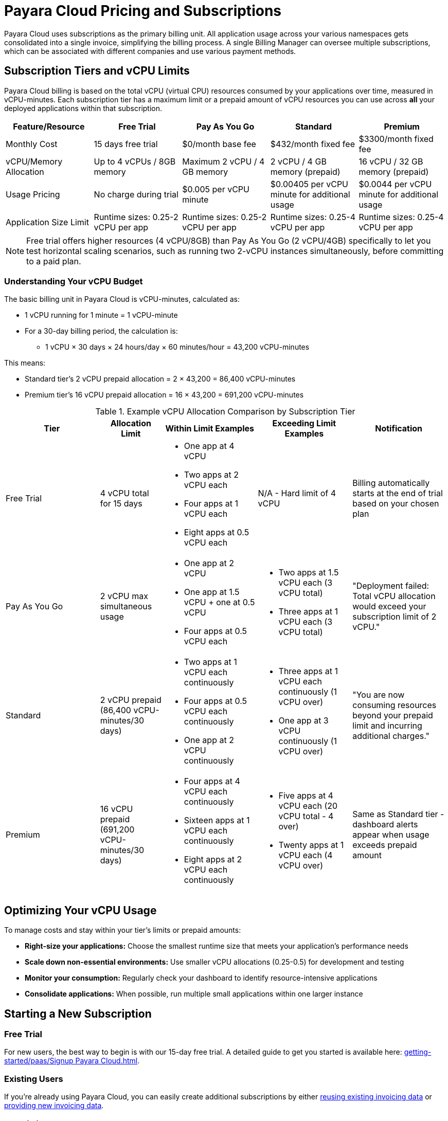 = Payara Cloud Pricing and Subscriptions

Payara Cloud uses subscriptions as the primary billing unit.
All application usage across your various namespaces gets consolidated into a single invoice, simplifying the billing process.
A single Billing Manager can oversee multiple subscriptions, which can be associated with different companies and use various payment methods.

== Subscription Tiers and vCPU Limits

Payara Cloud billing is based on the total vCPU (virtual CPU) resources consumed by your applications over time, measured in vCPU-minutes.
Each subscription tier has a maximum limit or a prepaid amount of vCPU resources you can use across *all* your deployed applications within that subscription.

[cols="25%,25%,25%,25%,25%",options="header"]
|===
|*Feature/Resource* |*Free Trial* |*Pay As You Go* |*Standard* |*Premium*

|Monthly Cost
|15 days free trial
|$0/month base fee
|$432/month fixed fee
|$3300/month fixed fee

|vCPU/Memory Allocation
|Up to 4 vCPUs / 8GB memory
|Maximum 2 vCPU / 4 GB memory
|2 vCPU / 4 GB memory (prepaid)
|16 vCPU / 32 GB memory (prepaid)

|Usage Pricing
|No charge during trial
|$0.005 per vCPU minute
|$0.00405 per vCPU minute for additional usage
|$0.0044 per vCPU minute for additional usage

|Application Size Limit
|Runtime sizes: 0.25-2 vCPU per app
|Runtime sizes: 0.25-2 vCPU per app
|Runtime sizes: 0.25-4 vCPU per app
|Runtime sizes: 0.25-4 vCPU per app
|===

[NOTE]
Free trial offers higher resources (4 vCPU/8GB) than Pay As You Go (2 vCPU/4GB) specifically to let you test horizontal scaling scenarios,
such as running two 2-vCPU instances simultaneously, before committing to a paid plan.

=== Understanding Your vCPU Budget

The basic billing unit in Payara Cloud is vCPU-minutes, calculated as:

* 1 vCPU running for 1 minute = 1 vCPU-minute
* For a 30-day billing period, the calculation is:
** 1 vCPU × 30 days × 24 hours/day × 60 minutes/hour = 43,200 vCPU-minutes

This means:

* Standard tier's 2 vCPU prepaid allocation = 2 × 43,200 = 86,400 vCPU-minutes
* Premium tier's 16 vCPU prepaid allocation = 16 × 43,200 = 691,200 vCPU-minutes

.Example vCPU Allocation Comparison by Subscription Tier
[cols="3,2,3,3,3", options="header"]
|===
|Tier
|Allocation Limit
|Within Limit Examples
|Exceeding Limit Examples
|Notification

|Free Trial
|4 vCPU total for 15 days
a|
* One app at 4 vCPU
* Two apps at 2 vCPU each
* Four apps at 1 vCPU each
* Eight apps at 0.5 vCPU each
|N/A - Hard limit of 4 vCPU
|Billing automatically starts at the end of trial based on your chosen plan

|Pay As You Go
|2 vCPU max simultaneous usage
a|
* One app at 2 vCPU
* One app at 1.5 vCPU + one at 0.5 vCPU
* Four apps at 0.5 vCPU each
a|
* Two apps at 1.5 vCPU each (3 vCPU total)
* Three apps at 1 vCPU each (3 vCPU total)
|"Deployment failed: Total vCPU allocation would exceed your subscription limit of 2 vCPU."

|Standard
|2 vCPU prepaid (86,400 vCPU-minutes/30 days)
a|
* Two apps at 1 vCPU each continuously
* Four apps at 0.5 vCPU each continuously
* One app at 2 vCPU continuously
a|
* Three apps at 1 vCPU each continuously (1 vCPU over)
* One app at 3 vCPU continuously (1 vCPU over)
|"You are now consuming resources beyond your prepaid limit and incurring additional charges."

|Premium
|16 vCPU prepaid (691,200 vCPU-minutes/30 days)
a|
* Four apps at 4 vCPU each continuously
* Sixteen apps at 1 vCPU each continuously
* Eight apps at 2 vCPU each continuously
a|
* Five apps at 4 vCPU each (20 vCPU total - 4 over)
* Twenty apps at 1 vCPU each (4 vCPU over)
|Same as Standard tier - dashboard alerts appear when usage exceeds prepaid amount
|===


== Optimizing Your vCPU Usage

To manage costs and stay within your tier's limits or prepaid amounts:

* *Right-size your applications:* Choose the smallest runtime size that meets your application's performance needs
* *Scale down non-essential environments:* Use smaller vCPU allocations (0.25-0.5) for development and testing
* *Monitor your consumption:* Regularly check your dashboard to identify resource-intensive applications
* *Consolidate applications:* When possible, run multiple small applications within one larger instance

== Starting a New Subscription

=== Free Trial
For new users, the best way to begin is with our 15-day free trial. A detailed guide to get you started is available here: xref:getting-started/paas/Signup Payara Cloud.adoc[].

=== Existing Users
If you're already using Payara Cloud, you can easily create additional subscriptions by either link:additional.adoc[reusing existing invoicing data] or link:additional.adoc[providing new invoicing data].

== Invoicing

Payara Cloud issues invoices based on 30-day cycles, which include:

. *Fixed Monthly Fee (Standard & Premium):* Charged in advance for the upcoming billing period
. *Variable Fee (All Tiers):* Covers any usage exceeding your plan's prepaid volume in the previous billing period

== Cancelling Subscription

A subscription can be cancelled at any time by following the procedure listed here: xref:getting-started/paas/Cancel Payara Cloud.adoc[].

== Payment Options

Payara Cloud accepts both credit and debit card payments processed securely through Stripe.